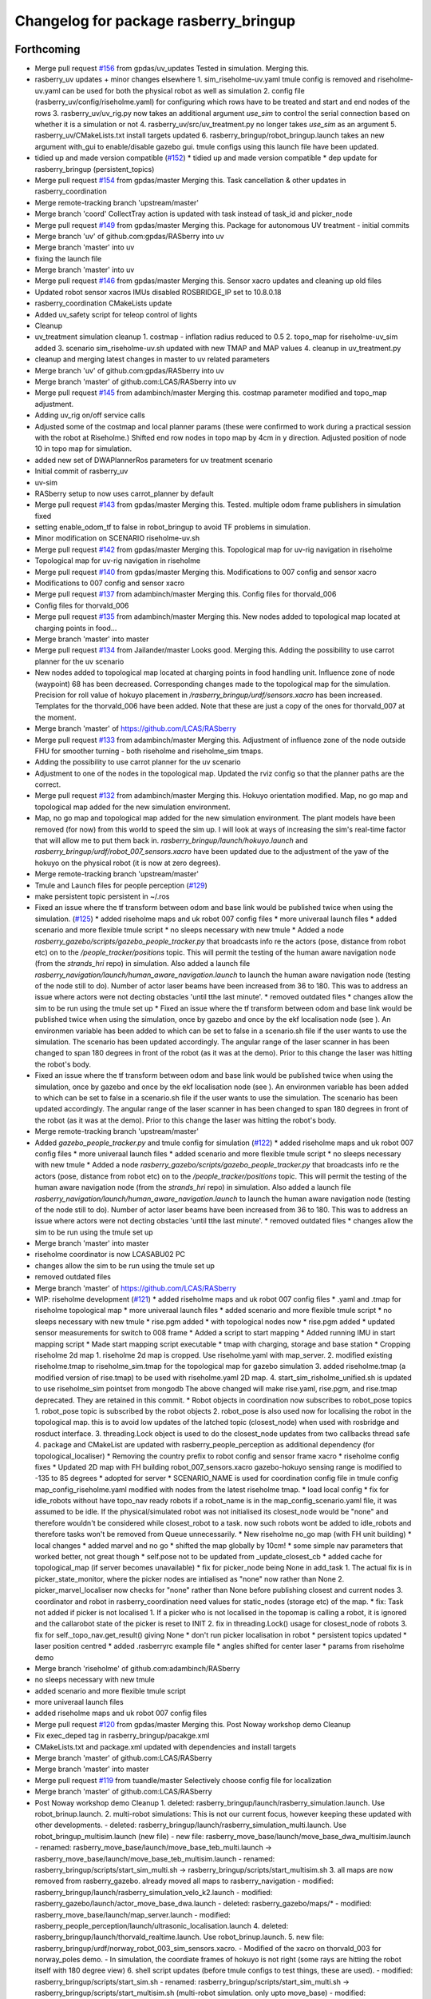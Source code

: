 ^^^^^^^^^^^^^^^^^^^^^^^^^^^^^^^^^^^^^^
Changelog for package rasberry_bringup
^^^^^^^^^^^^^^^^^^^^^^^^^^^^^^^^^^^^^^

Forthcoming
-----------
* Merge pull request `#156 <https://github.com/LCAS/RASberry/issues/156>`_ from gpdas/uv_updates
  Tested in simulation. Merging this.
* rasberry_uv updates + minor changes elsewhere
  1. sim_riseholme-uv.yaml tmule config is removed and riseholme-uv.yaml can be used for both the physical robot as well as simulation
  2. config file (rasberry_uv/config/riseholme.yaml) for configuring which rows have to be treated and start and end nodes of the rows
  3. rasberry_uv/uv_rig.py now takes an additional argument `use_sim` to control the serial connection based on whether it is a simulation or not
  4. rasberry_uv/src/uv_treatment.py no longer takes `use_sim` as an argument
  5. rasberry_uv/CMakeLists.txt install targets updated
  6. rasberry_bringup/robot_bringup.launch takes an new argument with_gui to enable/disable gazebo gui. tmule configs using this launch file have been updated.
* tidied up and made version compatible (`#152 <https://github.com/LCAS/RASberry/issues/152>`_)
  * tidied up and made version compatible
  * dep update for rasberry_bringup (persistent_topics)
* Merge pull request `#154 <https://github.com/LCAS/RASberry/issues/154>`_ from gpdas/master
  Merging this. Task cancellation & other updates in rasberry_coordination
* Merge remote-tracking branch 'upstream/master'
* Merge branch 'coord'
  CollectTray action is updated with task instead of task_id and picker_node
* Merge pull request `#149 <https://github.com/LCAS/RASberry/issues/149>`_ from gpdas/master
  Merging this. Package for autonomous UV treatment - initial commits
* Merge branch 'uv' of github.com:gpdas/RASberry into uv
* Merge branch 'master' into uv
* fixing the launch file
* Merge branch 'master' into uv
* Merge pull request `#146 <https://github.com/LCAS/RASberry/issues/146>`_ from gpdas/master
  Merging this. Sensor xacro updates and cleaning up old files
* Updated robot sensor xacros
  IMUs disabled
  ROSBRIDGE_IP set to 10.8.0.18
* rasberry_coordination CMakeLists update
* Added uv_safety script for teleop control of lights
* Cleanup
* uv_treatment simulation cleanup
  1. costmap - inflation radius reduced to 0.5
  2. topo_map for riseholme-uv_sim added
  3. scenario sim_riseholme-uv.sh updated with new TMAP and MAP values
  4. cleanup in uv_treatment.py
* cleanup and merging latest changes in master to uv related parameters
* Merge branch 'uv' of github.com:gpdas/RASberry into uv
* Merge branch 'master' of github.com:LCAS/RASberry into uv
* Merge pull request `#145 <https://github.com/LCAS/RASberry/issues/145>`_ from adambinch/master
  Merging this. costmap parameter modified and topo_map adjustment.
* Adding uv_rig on/off service calls
* Adjusted some of the costmap and local planner params (these were confirmed to work during a practical session with the robot at Riseholme.)
  Shifted end row nodes in topo map by 4cm in y direction. Adjusted position of node 10 in topo map for simulation.
* added new set of DWAPlannerRos parameters for uv treatment scenario
* Initial commit of rasberry_uv
* uv-sim
* RASberry setup to now uses carrot_planner by default
* Merge pull request `#143 <https://github.com/LCAS/RASberry/issues/143>`_ from gpdas/master
  Merging this. Tested. multiple odom frame publishers in simulation fixed
* setting enable_odom_tf to false in robot_bringup to avoid TF problems in simulation.
* Minor modification on SCENARIO riseholme-uv.sh
* Merge pull request `#142 <https://github.com/LCAS/RASberry/issues/142>`_ from gpdas/master
  Merging this. Topological map for uv-rig navigation in riseholme
* Topological map for uv-rig navigation in riseholme
* Merge pull request `#140 <https://github.com/LCAS/RASberry/issues/140>`_ from gpdas/master
  Merging this. Modifications to 007 config and sensor xacro
* Modifications to 007 config and sensor xacro
* Merge pull request `#137 <https://github.com/LCAS/RASberry/issues/137>`_ from adambinch/master
  Merging this. Config files for thorvald_006
* Config files for thorvald_006
* Merge pull request `#135 <https://github.com/LCAS/RASberry/issues/135>`_ from adambinch/master
  Merging this. New nodes added to topological map located at charging points in food…
* Merge branch 'master' into master
* Merge pull request `#134 <https://github.com/LCAS/RASberry/issues/134>`_ from Jailander/master
  Looks good. Merging this. Adding the possibility to use carrot planner for the uv scenario
* New nodes added to topological map located at charging points in food handling unit.
  Influence zone of node (waypoint) 68 has been decreased.
  Corresponding changes made to the topological map for the simulation.
  Precision for roll value of hokuyo placement in `/rasberry_bringup/urdf/sensors.xacro` has been increased.
  Templates for the thorvald_006 have been added. Note that these are just a copy of the ones for thorvald_007 at the moment.
* Merge branch 'master' of https://github.com/LCAS/RASberry
* Merge pull request `#133 <https://github.com/LCAS/RASberry/issues/133>`_ from adambinch/master
  Merging this. Adjustment of influence zone of the node outside FHU for smoother turning - both riseholme and riseholme_sim tmaps.
* Adding the possibility to use carrot planner for the uv scenario
* Adjustment to one of the nodes in the topological map. Updated the rviz config so that the planner paths are the correct.
* Merge pull request `#132 <https://github.com/LCAS/RASberry/issues/132>`_ from adambinch/master
  Merging this. Hokuyo orientation modified. Map, no go map and topological map added for the new simulation environment.
* Map, no go map and topological map added for the new simulation environment.
  The plant models have been removed (for now) from this world to speed the sim up.
  I will look at ways of increasing the sim's real-time factor that will allow me to put them back in.
  `rasberry_bringup/launch/hokuyo.launch` and `rasberry_bringup/urdf/robot_007_sensors.xacro` have been updated
  due to the adjustment of the yaw of the hokuyo on the physical robot (it is now at zero degrees).
* Merge remote-tracking branch 'upstream/master'
* Tmule and Launch files for people perception (`#129 <https://github.com/LCAS/RASberry/issues/129>`_)
* make persistent topic persistent in ~/.ros
* Fixed an issue where the tf transform between odom and base link would be published twice when using the simulation. (`#125 <https://github.com/LCAS/RASberry/issues/125>`_)
  * added riseholme maps and uk robot 007 config files
  * more univeraal launch files
  * added scenario and more flexible tmule script
  * no sleeps necessary with new tmule
  * Added a node `rasberry_gazebo/scripts/gazebo_people_tracker.py` that broadcasts info re the actors (pose, distance from robot etc) on to the `/people_tracker/positions` topic.
  This will permit the testing of the human aware navigation node (from the `strands_hri` repo) in simulation.
  Also added a launch file `rasberry_navigation/launch/human_aware_navigation.launch` to launch the human aware navigation node (testing of the node still to do).
  Number of actor laser beams have been increased from 36 to 180. This was to address an issue where actors were not decting obstacles 'until tthe last minute'.
  * removed outdated files
  * changes allow the sim to be run using the tmule set up
  * Fixed an issue where the tf transform between odom and base link would be published twice when using the simulation, once by gazebo and once by the ekf localisation node (see ). An environmen variable  has been added to  which can be set to false in a scenario.sh file if the user wants to use the simulation. The scenario  has been updated accordingly. The angular range of the laser scanner in  has been changed to span 180 degrees in front of the robot (as it was at the demo). Prior to this change the laser was hitting the robot's body.
* Fixed an issue where the tf transform between odom and base link would be published twice when using the simulation, once by gazebo and once by the ekf localisation node (see ). An environmen variable  has been added to  which can be set to false in a scenario.sh file if the user wants to use the simulation. The scenario  has been updated accordingly. The angular range of the laser scanner in  has been changed to span 180 degrees in front of the robot (as it was at the demo). Prior to this change the laser was hitting the robot's body.
* Merge remote-tracking branch 'upstream/master'
* Added  `gazebo_people_tracker.py` and tmule config for simulation (`#122 <https://github.com/LCAS/RASberry/issues/122>`_)
  * added riseholme maps and uk robot 007 config files
  * more univeraal launch files
  * added scenario and more flexible tmule script
  * no sleeps necessary with new tmule
  * Added a node `rasberry_gazebo/scripts/gazebo_people_tracker.py` that broadcasts info re the actors (pose, distance from robot etc) on to the `/people_tracker/positions` topic.
  This will permit the testing of the human aware navigation node (from the `strands_hri` repo) in simulation.
  Also added a launch file `rasberry_navigation/launch/human_aware_navigation.launch` to launch the human aware navigation node (testing of the node still to do).
  Number of actor laser beams have been increased from 36 to 180. This was to address an issue where actors were not decting obstacles 'until tthe last minute'.
  * removed outdated files
  * changes allow the sim to be run using the tmule set up
* Merge branch 'master' into master
* riseholme coordinator is now LCASABU02 PC
* changes allow the sim to be run using the tmule set up
* removed outdated files
* Merge branch 'master' of https://github.com/LCAS/RASberry
* WIP: riseholme development (`#121 <https://github.com/LCAS/RASberry/issues/121>`_)
  * added riseholme maps and uk robot 007 config files
  * .yaml and .tmap for riseholme topological map
  * more univeraal launch files
  * added scenario and more flexible tmule script
  * no sleeps necessary with new tmule
  * rise.pgm added
  * with topological nodes now
  * rise.pgm added
  * updated sensor measurements for switch to 008 frame
  * Added a script to start mapping
  * Added running IMU in start mapping script
  * Made start mapping script executable
  * tmap with charging, storage and base station
  * Cropping riseholme 2d map
  1. riseholme 2d map is cropped. Use riseholme.yaml with map_server.
  2. modified existing riseholme.tmap to riseholme_sim.tmap for the topological map for gazebo simulation
  3. added riseholme.tmap (a modified version of rise.tmap) to be used with riseholme.yaml 2D map.
  4. start_sim_risholme_unified.sh is updated to use riseholme_sim pointset from mongodb
  The above changed will make rise.yaml, rise.pgm, and rise.tmap deprecated. They are retained in this commit.
  * Robot objects in coordination now subscribes to robot_pose topics
  1. robot_pose topic is subscribed by the robot objects
  2. robot_pose is also used now for localising the robot in the topological map. this is to avoid low updates of the latched topic (closest_node) when used with rosbridge and rosduct interface.
  3. threading.Lock object is used to do the closest_node updates from two callbacks thread safe
  4. package and CMakeList are updated with rasberry_people_perception as additional dependency (for topological_localiser)
  * Removing the country prefix to robot config and sensor frame xacro
  * riseholme config fixes
  * Updated 2D map with FH building
  robot_007_sensors.xacro gazebo-hokuyo sensing range is modified to -135 to 85 degrees
  * adopted for server
  * SCENARIO_NAME is used for coordination config file in tmule config
  map_config_riseholme.yaml modified with nodes from the latest riseholme tmap.
  * load local config
  * fix for idle_robots without have topo_nav ready robots
  if a robot_name is in the map_config_scenario.yaml file, it was assumed to be idle. If the physical/simulated robot was not initialised its closest_node would be "none" and therefore wouldn't be considered while closest_robot to a task. now such robots wont be added to idle_robots and therefore tasks won't be removed from Queue unnecessarily.
  * New riseholme no_go map (with FH unit building)
  * local changes
  * added marvel and no go
  * shifted the map globally by 10cm!
  * some simple nav parameters that worked better, not great though
  * self.pose not to be updated from _update_closest_cb
  * added cache for topological_map (if server becomes unavailable)
  * fix for picker_node being None in add_task
  1. The actual fix is in picker_state_monitor, where the picker nodes are
  intialised as "none" now rather than None
  2. picker_marvel_localiser now checks for "none" rather than None before
  publishing closest and current nodes
  3. coordinator and robot in rasberry_coordination need values for
  static_nodes (storage etc) of the map.
  * fix: Task not added if picker is not localised
  1. If a picker who is not localised in the topomap is calling a robot, it is ignored and the callarobot state of the picker is reset to INIT
  2. fix in threading.Lock() usage for closest_node of robots
  3. fix for self._topo_nav.get_result() giving None
  * don't run picker localisation in robot
  * persistent topics updated
  * laser position centred
  * added .rasberryrc example file
  * angles shifted for center laser
  * params from riseholme demo
* Merge branch 'riseholme' of github.com:adambinch/RASberry
* no sleeps necessary with new tmule
* added scenario and more flexible tmule script
* more univeraal launch files
* added riseholme maps and uk robot 007 config files
* Merge pull request `#120 <https://github.com/LCAS/RASberry/issues/120>`_ from gpdas/master
  Merging this. Post Noway workshop demo Cleanup
* Fix exec_deped tag in rasberry_bringup/pacakge.xml
* CMakeLists.txt and package.xml updated with dependencies and install targets
* Merge branch 'master' of github.com:LCAS/RASberry
* Merge branch 'master' into master
* Merge pull request `#119 <https://github.com/LCAS/RASberry/issues/119>`_ from tuandle/master
  Selectively choose config file for localization
* Merge branch 'master' of github.com:LCAS/RASberry
* Post Noway workshop demo Cleanup
  1. deleted:    rasberry_bringup/launch/rasberry_simulation.launch. Use robot_brinup.launch.
  2. multi-robot simulations: This is not our current focus, however keeping these updated with other developments.
  - deleted:    rasberry_bringup/launch/rasberry_simulation_multi.launch. Use robot_bringup_multisim.launch (new file)
  - new file:   rasberry_move_base/launch/move_base_dwa_multisim.launch
  - renamed:    rasberry_move_base/launch/move_base_teb_multi.launch -> rasberry_move_base/launch/move_base_teb_multisim.launch
  - renamed:    rasberry_bringup/scripts/start_sim_multi.sh -> rasberry_bringup/scripts/start_multisim.sh
  3. all maps are now removed from rasberry_gazebo. already moved all maps to rasberry_navigation
  - modified:   rasberry_bringup/launch/rasberry_simulation_velo_k2.launch
  - modified:   rasberry_gazebo/launch/actor_move_base_dwa.launch
  - deleted:    rasberry_gazebo/maps/*
  - modified:   rasberry_move_base/launch/map_server.launch
  - modified:   rasberry_people_perception/launch/ultrasonic_localisation.launch
  4. deleted:    rasberry_bringup/launch/thorvald_realtime.launch. Use robot_brinup.launch.
  5. new file:   rasberry_bringup/urdf/norway_robot_003_sim_sensors.xacro.
  - Modified of the xacro on thorvald_003 for norway_poles demo.
  - In simulation, the coordiate frames of hokuyo is not right (some rays are hitting the robot itself with 180 degree view)
  6. shell script updates (before tmule configs to test things, these are used).
  - modified:   rasberry_bringup/scripts/start_sim.sh
  - renamed:    rasberry_bringup/scripts/start_sim_multi.sh -> rasberry_bringup/scripts/start_multisim.sh (multi-robot simulation. only upto move_base)
  - modified:   rasberry_bringup/scripts/start_sim_norway_poles_unified.sh. This can be used to simulate norway_poles scenario with one robot and multiple pickers from a single roscore
  - modified:   rasberry_bringup/scripts/start_sim_riseholme_unified.sh. This can be used to simulate riseholme_sim scenario with one robot and multiple pickers from a single roscore
  7. modified:   rasberry_bringup/tmule/norway_poles_sim.yaml.
  - changes in tmule configs from robot.
  - ROBOT_NAME by truncating "-" from hostname, mongodb directory and launch, and reduced sleep delays.
  - not tested, but could be modified in future for simulating the scenarios with multi-roscore as in real cases with rosduct. Keeping updated along with other changes.
  8. modified:   rasberry_move_base/launch/move_base_dwa.launch. remapping odom to odometry/base_raw
  9. coorindation/scheduling related:
  - new file:   rasberry_coordination/config/map_config_riseholme_sim.yaml. Configuration file to be used with simple_task_executor_node for riseholme_sim scenario.
  - modified:   rasberry_coordination/scripts/simple_task_executor_node.py. Now passes "unified" parameter to PickerStateMonitor as well.
  - modified:   rasberry_coordination/src/rasberry_coordination/coordinator.py.
  - when "unified" is true (single roscore) only one robot will be added due to the base namespacing of many topological navigation topics.
  - now checks for start and goal nodes being "none"
  - now checks for route is None while getting route to picker (to find the nearest robot). None could come if there is no possible path.
  - minor rosinfo msg updates
  - modified:   rasberry_coordination/src/rasberry_coordination/picker_state_monitor.py
  - now takes "unified" status and when it is true, assumes there is only one robot
  - modified:   rasberry_coordination/src/rasberry_coordination/robot.py
  - minor rosinfo msg updates
  - fixed some bugs in checking topo_nav action goal status.
  - Known issues (to be investigated later):
  - collectTray goal is cancelled, if any topo_nav action goal underneath is aborted or recalled by the action server. It is still not elegant way of doing it, as there could be better feedback.
  - if there is only one idle robot and a path does not exist from the robot to the picker, the collecttray task is still assigned to that robot. this should be avoided.
  - with riseholme.tmap, some nodes could be used in rviz to set top_nav goals, same nodes when used to find a path, failed as well as those tasks were aborted/recalled (?)
* selectively choose config file for localization base on usage of imu
* Merge pull request `#115 <https://github.com/LCAS/RASberry/issues/115>`_ from tuandle/master
  WIP properly fuse IMU measurements (including orientation, gyro and acceleration) for localization
* Merge branch 'master' into master
* Merge remote-tracking branch 'upstream/master'
* Merge pull request `#117 <https://github.com/LCAS/RASberry/issues/117>`_ from gpdas/master
  merging this. tmule config and coordination launch file cleanup
* properly fuse imu measurements
* rosbridge_ip and _port (of the coordination server) are configured as environment variables.
* Some cleanup after Norway Workshop demo
  1. rasberry-robot.yaml (tmule config) updated with mongodb_store launch
  2. rasberry-server.yaml (tmule config) updated with mongodb folder name. hyphen in the earlier foldername was causing some errors during mongodb_store.launch with an empty db.
  3. move_base_simple/goal is not exposed at the coordination server side
* Merge pull request `#2 <https://github.com/LCAS/RASberry/issues/2>`_ from LCAS/master
  Sync latest version of demo
* Merge pull request `#113 <https://github.com/LCAS/RASberry/issues/113>`_ from gpdas/master
  merging this. delay to other roslaunches in robot bringup config
* delay added to other roslaunches after roscore in rasberry-robot.yaml
* Merge branch 'master' of github.com:LCAS/RASberry
* Merge branch 'master' of https://github.com/LCAS/RASberry
* removed duplicate map server
* wip to get robot up and running (`#112 <https://github.com/LCAS/RASberry/issues/112>`_)
  * tmux shell script updates
  * IMU EKF params correction. teleoperation enabled with robot launch
* Merge branch 'master' into master
* IMU EKF params correction. teleoperation enabled with robot launch
* tmux shell script updates
* Merge branch 'master' of https://github.com/LCAS/RASberry
* wip
* Merge branch 'master' of https://github.com/LCAS/RASberry
* Merge pull request `#111 <https://github.com/LCAS/RASberry/issues/111>`_ from gpdas/master
  merging this. tweaks in the tmule configs
* 2d map server moved to robot tmule config, removed it from websocket_topological config
  removed server_websocket\_* (deprecated)
* Merge branch 'master' into master
* mpa must run locally
* minor
* wip
* wip
* first tmule for the server
* robot no
* New Config file and Velodyne Frame in xacro (`#109 <https://github.com/LCAS/RASberry/issues/109>`_)
* robot no
* typo
* fixed robot name
* tmule
* Merge pull request `#1 <https://github.com/LCAS/RASberry/issues/1>`_ from LCAS/master
  sync with LCAS
* initial version working on the robot
* WIP: initial framework for task coordination (`#69 <https://github.com/LCAS/RASberry/issues/69>`_)
  * initial framework for task coordination
  * rosduct setuo
  * better namespacing
  * added install target
  * robot_pose
  * delete obsolete file
  * Initial crude implementation of robot assignment for tray collection
  1. AddTask add a Task with start_node_id=picker_node
  2. A Robot class with
  - CollectTray.action. No proper feedback or result at this stage
  - tray_loaded and tray_unloaded services - to trigger next stage of CollectTrayAction
  3. Some basic framework for picker localisation in topo_map from picker_pose - may not be needed if picker_localisation is based on topo_map
  * Adding missing action files
  * rosduct setup for toponav and actions
  * moved callarobot
  * working rosduct ready for testing
  * added topo localisation
  * update callarobot
  * Updates to CollectTray action service
  CollectTray feedback has been modified to include route info which would be available from topological_navigation action
  * Initial implemetation of Picker state monitor and publisher
  Picker states are received and picker states are stored
  New state setting not working at this stage, but basic framework is there.
  * minor
  * cleaning up picker state monitor
  picker's states are received. when state is reset from web interface, the received msg is also used to reset internal state of a picker
  a picker's state can be set using set_state
  all pickers are assumed to be in the format "pickerxy" and the people_perception node would be giving picker positions in /pickerxx/posestamped etc.
  * Coorindator updates:
  1. picker_state_monitor now can monitor and set states in CAR
  2. task assignmment - closest robot is found now
  Pending:
  1. task assignment from picker_state_monitor
  2. task cancellation if picker cancels the task
  3. picker state changes based on robot progress
  * Scheduler - Mostly there, still some bugs to be fixed
  Flow:
  1. picker_state_monitor listens to picker states and localisation topics.
  2. add_task in coordinator is called when the picker calls a robot (CAR)
  3. coordinator selects each task, if idle_robots available. selet the closest robot
  4. collect_tray action in the robot is called
  5. robot goes to picker location. waits for loading. once loaded goes to storage. waits for unloading.
  6. robot sends collect_tray feedbacks, which are modified by coordinator as task updates to picker_state_monitor.
  7. picker_state_monitor sets picker states in CAR using these feedbacks
  Known issues:
  1. When the picker_state_monitor is initialised, if any picker state was not INIT and was reset through CAR web interface, tasks are not added for any pickers
  2. robot does not seem to wait for loading state change
  Other important updates:
  1. start_sim.sh updated for launching different necessary components for the coordination simulation
  2. topological_navigation.launch from topological_navigation package has been split into two launch files - map_manager_central and topological_navigation_robot. they will be launched at different places.
  3. picker topic name spaces corrected in people_perception
  4. topological_localiser had a wrong class name, which is fixed now.
  5. ultrasonic_localisation.launch in people_perception is modified with arguments
  6. New service srv/CancelTask.srv
  7. new message msg/TaskUpdates.msg
  8. action/CollectTray.action modified with task_id field in both feedback and result for meaningful feedback to picker_monitor
  9. CMakeLists.txt is updated with msg and srv components
  * Fixes and more fixes. Mostly working except cancellation between task execution.
  1. State ACCEPTED corrected to ACCEPT
  2. picker_prev_state updates were not proper. fixed
  3. a hack to get things work with the name sapces. topological navigation related topics/services/actions are in the root namespace while all other robot related things in rasberry_coordination are in /robot_id/ namespace. everything sho$
  4. fixed issues in tray_loaded_cb and tray_unloaded_cb
  5. feedback fixed in wait_for_laoding and wait_for_unloading
  6. topological navigation result was not properly read from go_to_picker and go_to_storage
  7. tray loaded status from robot after maxed out load delay is now used for picker state change
  8. now avoids multiple tasks when new car_events arrive with same now:called prev:init
  known issues:
  1. cancellation of tasks
  * Task addition, waiting for robot to be free, picker state changes with action progress/CAR updates are working.
  Another fixed node base_station added. collect_tray action involves the following topo_nav actions to_picker -> to_storage -> to_base_station
  TODO: Collect_Tray action cancellation
  * Fixed waypoints (base station, storage and charging) for norway_poles added
  * Cleaning up by adding specific simulation launch script
  1. config files for coordination/sample_task_executor node
  2. poles world file renamed to norway_poles from norwayPolytunnel
  3. tmap for the unidirectional rows and other static nodes is added - norway_poles.tmap / pointset: norway_poles
  4. rviz configuration with two picker poses
  5. single shell script to load tmux windows for all necessary modules
  * Bash shell scripts to start tmux sessions with coorindation running in server
  1. Shell scripts in rasberry_bringup/scripts - run as rosrun rasberry_bringup start_sim_norway_poles_xxx.sh
  2. rosduct launch files for defining connection to rosbridge in coordination server. robot_websocket_adapter.launch which in turn includes the other robot_websocket_xxx.launch files
  * Rosduct websocket launch files for running at the coordination server side
  examples usage is already in the rasberry_bringup/start_sim_norway_poles_server.sh
  * Updating maps in navigation from gazebo
  maps directory in _gazebo to be removed later and will be replaced by maps dir in _navigation
  * tmux scripts for robots updated with rasberry_localisation.launch and simple_sim=false
* Wip tmule (`#98 <https://github.com/LCAS/RASberry/issues/98>`_)
  * WIP: tmule for norway_poles demo
  1. tmule config files for launching actual robot and simulation - norway_poles and norway_poles_sim
  2. parameterised ability launch files (these needs work):
  - rasberry_bringup/robot_bringup.launch
  - rasberry_navigation/localisation.launch
  - rasberry_move_base/map_server.launch (will be coming separately from PR97)
  - rasberrymove_base/move_base_dwa.launch (this needs some rework and should come from PR97 soon)
  3. map files moved from rasberry_gazebo to rasberry_navigation
  * tmule config file changes
  1. config files updated with delays - simulation configuration (norway_poles_sim) tested and launching all windows.
  2. robot_bringup.launch now launches the gazebo world as well
  3. norway_poles is the name to be used with all files related the demo
  known issues:
  1.  high delay 10-20s in all terminals. this could be fine tuned later
  2.  even after sending terminate, some of ros processes were not killed
* Merge pull request `#104 <https://github.com/LCAS/RASberry/issues/104>`_ from gpdas/norway_rob_cfg
  Merging this. Mostly updatign Norway robot model dimensions and move_base parameters.
* XORG Display default changed to 0
* Norway robot configuration changes
  1. Robot dimensions adjusted -> rasberry_bringup/config/norway_robot.yaml
  2. sensor frames corrected -> rasberry_bringup/urdf/norway_robot_sensors.xacro
  3. robot_bringup.launch is added to bring the robot up (physical or simulated)
  4. rasberry_bringup/scripts/start_sim.sh modified with latest launch files
  5. move_base parameters adjusted to the ones used in the robot, including a new global_obstacle_layer in which laser scan is not used for marking/clearing costmap.
* Merge branch 'master' of github.com:LCAS/RASberry
* Merge pull request `#96 <https://github.com/LCAS/RASberry/issues/96>`_ from YiannisMenex/master
  Merging this. New Thorvald Model config with correct dimensions for Norway robot
* New Thorvald Model config
  Committing only the model file, as requested by @vigneshrajap.
  This was the fix @larsgrim provided, regarding the real robot losing orientation when perfmorming sharp turns.
* Multi thorvald simulations (`#85 <https://github.com/LCAS/RASberry/issues/85>`_)
  * Multi thorvald simulations
  Lauch files for multiple thorvalds added. The launch files launch two robots in their own namespaces. move_base works for both robots. This needs [Thorvald repo commit f73668c](https://github.com/LCAS/Thorvald/commit/f73668c280685e989d29a996693662058d16eec6) to work!
  1. thorvalds are named as `thorvald_001` and `thorvald_002`.
  2. Only move_base with teb local planner is tested.
  3. Similar to earlier simulations instructions, run start_sim.sh to start tmux session for this.
  4. map_server is moved out from move-base-teb launcher to an independent launch file
  * Fixed an issue with robot_pose_publisher not publishing
  1. robot_pose_publisher is launched from move_base launch files now, earlier it was in amcl.launch
  2. frames are properly set for robot_pose_publisher to publish robot_pose topics correctly
  * XORG DISPLAY is set to 0 now
  It was set to 1 earlier for my laptop.
  * Revert "Fixed an issue with robot_pose_publisher not publishing"
  This reverts commit e9ecad2c7a0ef35b1131958bb95f74b8910a78e7.
  * XORG DISPLAY is set to 0 now
  *  Fixed an issue with robot_pose_publisher not publishing
  1. robot_pose_publisher is launched from move_base launch files now, earlier it was in amcl.launch
  2. frames are properly set for robot_pose_publisher to publish robot_pose topics correctly
  * Multi-robot simulation setting initial pose in amcl
* Multi-robot simulation setting initial pose in amcl
* Merge branch 'master' of github.com:LCAS/RASberry
* Norway topo-nav for simulation (`#89 <https://github.com/LCAS/RASberry/issues/89>`_)
  * Norway topo-nav for simulation
  The launch file that launches everything is the rasberry_navigation/launch/norway_topological_navigation.launch.
  MongoDB must be launched before launching this file, using ''rosparam set use_sim_time true''.
  Norway simulation files for topo-nav also created (amcl, costmap, move_base, norway_world.launch, new map/tmap/yaml files)
  * Removed mongoDB
  * Exposed params on existing launch files for topo-nav
  -Created new launch file that launches the topological navigation, with arguments "db_path" and "topo_map".
  -Removed duplicate files and exposed some parameteres of the already existing launch files.
  *Launch files with exposed args:
  -rasberry_bringup rasberry_simulation.launch
  -rasberry_gazebo world.launch (switched world_name from "value" to "default")
  -rasberry_move_base amcl.launch
  -rasberry_move_base move_base_dwa.launch
* XORG DISPLAY is set to 0 now
* nw
* new_work
* XORG DISPLAY is set to 0 now
  It was set to 1 earlier for my laptop.
* Multi thorvald simulations
  Lauch files for multiple thorvalds added. The launch files launch two robots in their own namespaces. move_base works for both robots. This needs [Thorvald repo commit f73668c](https://github.com/LCAS/Thorvald/commit/f73668c280685e989d29a996693662058d16eec6) to work!
  1. thorvalds are named as `thorvald_001` and `thorvald_002`.
  2. Only move_base with teb local planner is tested.
  3. Similar to earlier simulations instructions, run start_sim.sh to start tmux session for this.
  4. map_server is moved out from move-base-teb launcher to an independent launch file
* First commit for topoNav testcases
* Merge pull request `#83 <https://github.com/LCAS/RASberry/issues/83>`_ from adambinch/master
  Corrected an error where actor laser data was failing to make it into…
* Corrected an error where actor laser data was failing to make it into the local cost map (actors now have dynamic obstacle avoidance).
  Actors no longer use amcl to localize - they now use their ground truth locations.
  To Do: actors avoid obstacles most of the time but tuning of the teb local planner needed. README.md needs updating.
* navigation launch
* Merge pull request `#74 <https://github.com/LCAS/RASberry/issues/74>`_ from adambinch/master
  Implemented move_base nav for multiple actors
* w.i.p.
* The package rasberry_actors has been subsumed into rasberry_gazebo.
  Move base has been implemented for multiple actors using teb local planner.
  A node has been created for publishing sequences of nav goals - can be used for actors or robots (see rasberry_gazebo/scripts/move_base_seq.py).
  A launch file for use with the physical robot (no sim elements) only has been made. See rasberry_gazebo/launch/thorvald_realtime.launch.
  To fix: actors only avoiding obstacles in the no go map. Probably laser data not making it into local costmap.
* correct maintainer
* Merge pull request `#70 <https://github.com/LCAS/RASberry/issues/70>`_ from LCAS/tmule
  first tmule script
* first tmule script
* Changes for testing (not to be merged)
* Contributors: Adam Binch, Alexander Gabriel, Gautham P Das, Jaime Pulido Fentanes, Johnmenex, LCASABU02, Marc Hanheide, ThomasDegallaix, Tuan Le, Vignesh, Yiannis Menexes, adambinch, gpdas, jailander, scosar, thorvald, thorvald007, tuandle

0.0.4 (2018-07-18)
------------------
* Added simulation with velodyne and kinect2, rviz config file to visualize them and changed actor to use gpu based simulated laser
* Changing topological map name
* adding simulation start-up script
* Contributors: Jaime Pulido Fentanes, mfernandezcarmona@lincoln.ac.uk

0.0.3 (2018-07-16)
------------------
* equal versions
* Can specify starting pose in rasberry_bringup/launch/rasberry_simulation.launch
* should work now ...
* Seperated the gazebo world with polytunnels and actor spawning into seperate packages (rasberry_gazebo and actor_gazebo, respectively).
  There is also a rasberry_bringup package that launches everything together
* Contributors: Marc Hanheide, adambinch

* equal versions
* Can specify starting pose in rasberry_bringup/launch/rasberry_simulation.launch
* should work now ...
* Seperated the gazebo world with polytunnels and actor spawning into seperate packages (rasberry_gazebo and actor_gazebo, respectively).
  There is also a rasberry_bringup package that launches everything together
* Contributors: Marc Hanheide, adambinch

0.0.2 (2018-05-21)
------------------

0.0.1 (2018-03-05)
------------------
